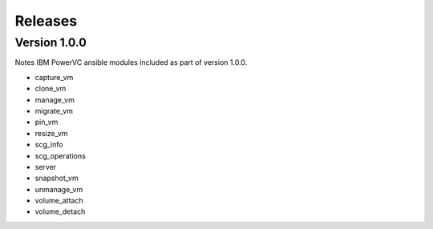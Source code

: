 .. ...........................................................................
.. © Copyright IBM Corporation 2020                                          .
.. ...........................................................................

Releases
========

Version 1.0.0
-------------
Notes
IBM PowerVC ansible modules included as part of version 1.0.0.

- capture_vm
- clone_vm
- manage_vm
- migrate_vm
- pin_vm
- resize_vm
- scg_info
- scg_operations
- server
- snapshot_vm
- unmanage_vm
- volume_attach
- volume_detach
